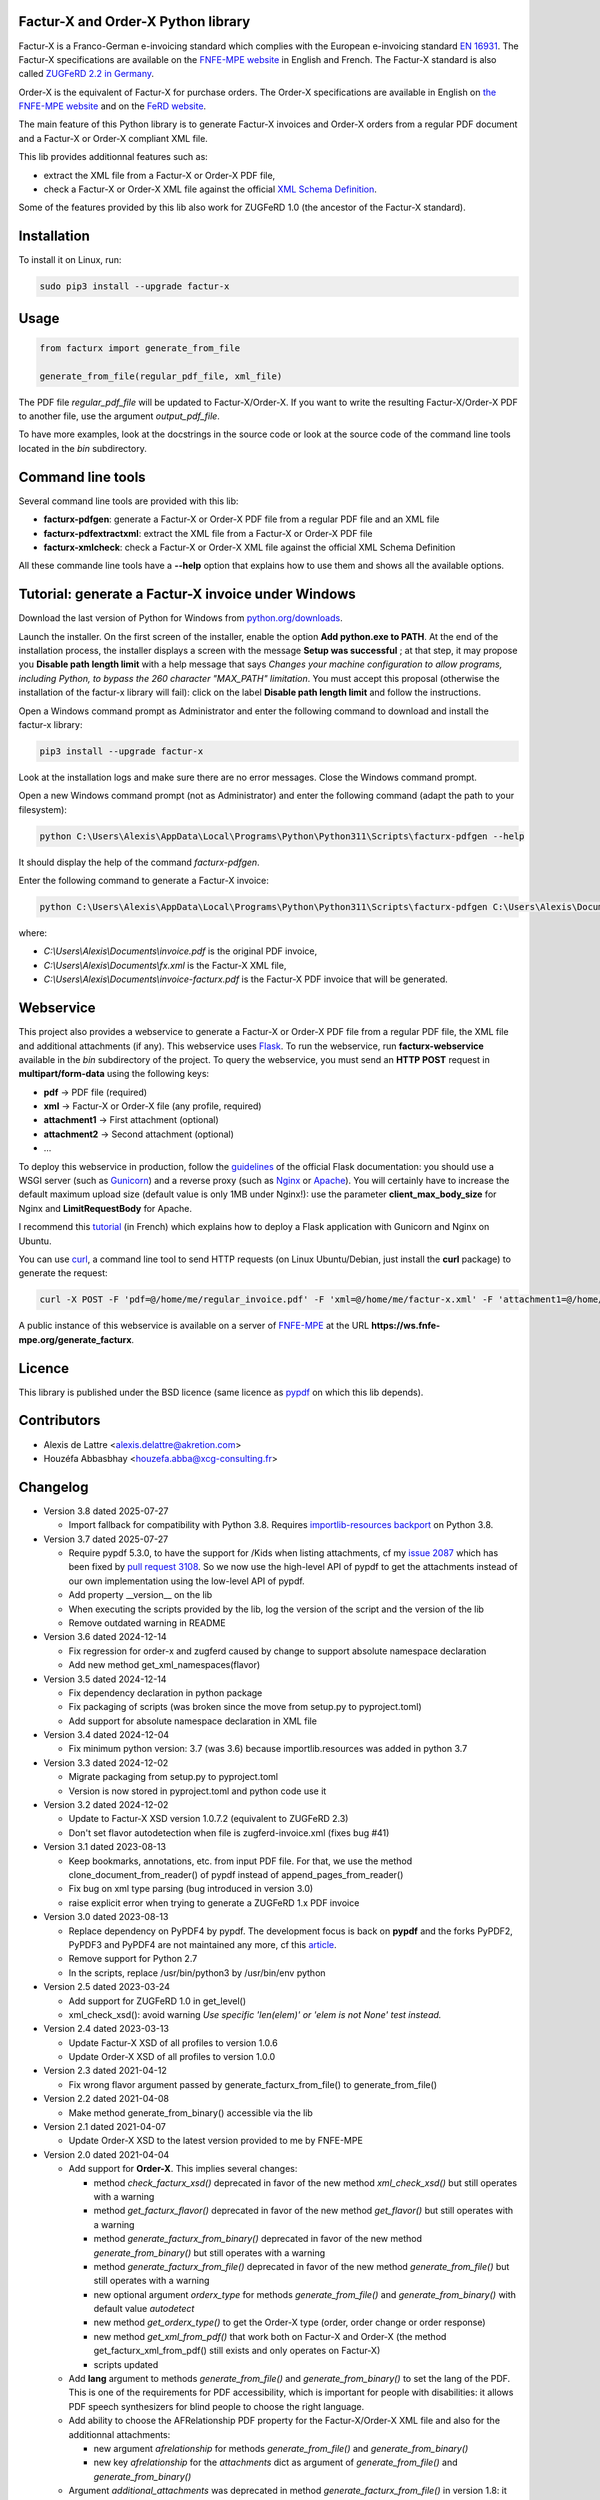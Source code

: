Factur-X and Order-X Python library
===================================

Factur-X is a Franco-German e-invoicing standard which complies with the European e-invoicing standard `EN 16931 <https://ec.europa.eu/digital-building-blocks/wikis/display/DIGITAL/Obtaining+a+copy+of+the+European+standard+on+eInvoicing>`_. The Factur-X specifications are available on the `FNFE-MPE website <http://fnfe-mpe.org/factur-x/>`_ in English and French. The Factur-X standard is also called `ZUGFeRD 2.2 in Germany <https://www.ferd-net.de/standards/zugferd>`_.

Order-X is the equivalent of Factur-X for purchase orders. The Order-X specifications are available in English on `the FNFE-MPE website <https://fnfe-mpe.org/factur-x/order-x/>`_ and on the `FeRD website <https://www.ferd-net.de/standards/order-x>`_.

The main feature of this Python library is to generate Factur-X invoices and Order-X orders from a regular PDF document and a Factur-X or Order-X compliant XML file.

This lib provides additionnal features such as:

* extract the XML file from a Factur-X or Order-X PDF file,
* check a Factur-X or Order-X XML file against the official `XML Schema Definition <https://en.wikipedia.org/wiki/XML_Schema_(W3C)>`_.

Some of the features provided by this lib also work for ZUGFeRD 1.0 (the ancestor of the Factur-X standard).

Installation
============

To install it on Linux, run:

.. code::

  sudo pip3 install --upgrade factur-x

Usage
=====

.. code::

  from facturx import generate_from_file

  generate_from_file(regular_pdf_file, xml_file)

The PDF file *regular_pdf_file* will be updated to Factur-X/Order-X. If you want to write the resulting Factur-X/Order-X PDF to another file, use the argument *output_pdf_file*.

To have more examples, look at the docstrings in the source code or look at the source code of the command line tools located in the *bin* subdirectory.

Command line tools
==================

Several command line tools are provided with this lib:

* **facturx-pdfgen**: generate a Factur-X or Order-X PDF file from a regular PDF file and an XML file
* **facturx-pdfextractxml**: extract the XML file from a Factur-X or Order-X PDF file
* **facturx-xmlcheck**: check a Factur-X or Order-X XML file against the official XML Schema Definition

All these commande line tools have a **--help** option that explains how to use them and shows all the available options.

Tutorial: generate a Factur-X invoice under Windows
===================================================

Download the last version of Python for Windows from `python.org/downloads <https://www.python.org/downloads/>`_.

Launch the installer. On the first screen of the installer, enable the option **Add python.exe to PATH**. At the end of the installation process, the installer displays a screen with the message **Setup was successful** ; at that step, it may propose you **Disable path length limit** with a help message that says *Changes your machine configuration to allow programs, including Python, to bypass the 260 character "MAX_PATH" limitation*. You must accept this proposal (otherwise the installation of the factur-x library will fail): click on the label **Disable path length limit** and follow the instructions.

Open a Windows command prompt as Administrator and enter the following command to download and install the factur-x library:

.. code::

  pip3 install --upgrade factur-x

Look at the installation logs and make sure there are no error messages. Close the Windows command prompt.

Open a new Windows command prompt (not as Administrator) and enter the following command (adapt the path to your filesystem):

.. code::

  python C:\Users\Alexis\AppData\Local\Programs\Python\Python311\Scripts\facturx-pdfgen --help

It should display the help of the command *facturx-pdfgen*.

Enter the following command to generate a Factur-X invoice:

.. code::

  python C:\Users\Alexis\AppData\Local\Programs\Python\Python311\Scripts\facturx-pdfgen C:\Users\Alexis\Documents\invoice.pdf C:\Users\Alexis\Documents\fx.xml C:\Users\Alexis\Documents\invoice-facturx.pdf

where:

* *C:\\Users\\Alexis\\Documents\\invoice.pdf* is the original PDF invoice,
* *C:\\Users\\Alexis\\Documents\\fx.xml* is the Factur-X XML file,
* *C:\\Users\\Alexis\\Documents\\invoice-facturx.pdf* is the Factur-X PDF invoice that will be generated.

Webservice
==========

This project also provides a webservice to generate a Factur-X or Order-X PDF file from a regular PDF file, the XML file and additional attachments (if any). This webservice uses `Flask <https://www.palletsprojects.com/p/flask/>`_. To run the webservice, run **facturx-webservice** available in the *bin* subdirectory of the project. To query the webservice, you must send an **HTTP POST** request in **multipart/form-data** using the following keys:

* **pdf** -> PDF file (required)
* **xml** -> Factur-X or Order-X file (any profile, required)
* **attachment1** -> First attachment (optional)
* **attachment2** -> Second attachment (optional)
* ...

To deploy this webservice in production, follow the `guidelines <https://flask.palletsprojects.com/en/2.3.x/deploying/>`_ of the official Flask documentation: you should use a WSGI server (such as `Gunicorn <https://gunicorn.org/>`_) and a reverse proxy (such as `Nginx <https://www.nginx.com/>`_ or `Apache <https://httpd.apache.org/>`_). You will certainly have to increase the default maximum upload size (default value is only 1MB under Nginx!): use the parameter **client_max_body_size** for Nginx and **LimitRequestBody** for Apache.

I recommend this `tutorial <https://www.digitalocean.com/community/tutorials/how-to-serve-flask-applications-with-gunicorn-and-nginx-on-ubuntu-20-04-fr>`_ (in French) which explains how to deploy a Flask application with Gunicorn and Nginx on Ubuntu.

You can use `curl <https://curl.haxx.se/>`_, a command line tool to send HTTP requests (on Linux Ubuntu/Debian, just install the **curl** package) to generate the request:

.. code::

  curl -X POST -F 'pdf=@/home/me/regular_invoice.pdf' -F 'xml=@/home/me/factur-x.xml' -F 'attachment1=@/home/me/delivery_note.pdf' -o /home/me/facturx_invoice.pdf https://ws.fnfe-mpe.org/generate_facturx

A public instance of this webservice is available on a server of `FNFE-MPE <http://fnfe-mpe.org/>`_ at the URL **https://ws.fnfe-mpe.org/generate_facturx**.

Licence
=======

This library is published under the BSD licence (same licence as `pypdf <https://github.com/py-pdf/pypdf/>`_ on which this lib depends).

Contributors
============

* Alexis de Lattre <alexis.delattre@akretion.com>
* Houzéfa Abbasbhay <houzefa.abba@xcg-consulting.fr>

Changelog
=========

* Version 3.8 dated 2025-07-27

  * Import fallback for compatibility with Python 3.8.
    Requires `importlib-resources backport <https://pypi.org/project/importlib-resources/>`_ on Python 3.8.

* Version 3.7 dated 2025-07-27

  * Require pypdf 5.3.0, to have the support for /Kids when listing attachments, cf my `issue 2087 <https://github.com/py-pdf/pypdf/issues/2087>`_ which has been fixed by `pull request 3108 <https://github.com/py-pdf/pypdf/pull/3108>`_. So we now use the high-level API of pypdf to get the attachments instead of our own implementation using the low-level API of pypdf.
  * Add property __version__ on the lib
  * When executing the scripts provided by the lib, log the version of the script and the version of the lib
  * Remove outdated warning in README

* Version 3.6 dated 2024-12-14

  * Fix regression for order-x and zugferd caused by change to support absolute namespace declaration
  * Add new method get_xml_namespaces(flavor)

* Version 3.5 dated 2024-12-14

  * Fix dependency declaration in python package
  * Fix packaging of scripts (was broken since the move from setup.py to pyproject.toml)
  * Add support for absolute namespace declaration in XML file

* Version 3.4 dated 2024-12-04

  * Fix minimum python version: 3.7 (was 3.6) because importlib.resources was added in python 3.7

* Version 3.3 dated 2024-12-02

  * Migrate packaging from setup.py to pyproject.toml
  * Version is now stored in pyproject.toml and python code use it

* Version 3.2 dated 2024-12-02

  * Update to Factur-X XSD version 1.0.7.2 (equivalent to ZUGFeRD 2.3)
  * Don't set flavor autodetection when file is zugferd-invoice.xml (fixes bug #41)

* Version 3.1 dated 2023-08-13

  * Keep bookmarks, annotations, etc. from input PDF file. For that, we use the method clone_document_from_reader() of pypdf instead of append_pages_from_reader()
  * Fix bug on xml type parsing (bug introduced in version 3.0)
  * raise explicit error when trying to generate a ZUGFeRD 1.x PDF invoice

* Version 3.0 dated 2023-08-13

  * Replace dependency on PyPDF4 by pypdf. The development focus is back on **pypdf** and the forks PyPDF2, PyPDF3 and PyPDF4 are not maintained any more, cf this `article <https://martinthoma.medium.com/pypdf-the-2022-review-8925dea750d9>`_.
  * Remove support for Python 2.7
  * In the scripts, replace /usr/bin/python3 by /usr/bin/env python

* Version 2.5 dated 2023-03-24

  * Add support for ZUGFeRD 1.0 in get_level()
  * xml_check_xsd(): avoid warning *Use specific 'len(elem)' or 'elem is not None' test instead.*

* Version 2.4 dated 2023-03-13

  * Update Factur-X XSD of all profiles to version 1.0.6
  * Update Order-X XSD of all profiles to version 1.0.0

* Version 2.3 dated 2021-04-12

  * Fix wrong flavor argument passed by generate_facturx_from_file() to generate_from_file()

* Version 2.2 dated 2021-04-08

  * Make method generate_from_binary() accessible via the lib

* Version 2.1 dated 2021-04-07

  * Update Order-X XSD to the latest version provided to me by FNFE-MPE

* Version 2.0 dated 2021-04-04

  * Add support for **Order-X**. This implies several changes:

    * method *check_facturx_xsd()* deprecated in favor of the new method *xml_check_xsd()* but still operates with a warning
    * method *get_facturx_flavor()* deprecated in favor of the new method *get_flavor()* but still operates with a warning
    * method *generate_facturx_from_binary()* deprecated in favor of the new method *generate_from_binary()* but still operates with a warning
    * method *generate_facturx_from_file()* deprecated in favor of the new method *generate_from_file()* but still operates with a warning
    * new optional argument *orderx_type* for methods *generate_from_file()* and *generate_from_binary()* with default value *autodetect*
    * new method *get_orderx_type()* to get the Order-X type (order, order change or order response)
    * new method *get_xml_from_pdf()* that work both on Factur-X and Order-X (the method get_facturx_xml_from_pdf() still exists and only operates on Factur-X)
    * scripts updated

  * Add **lang** argument to methods *generate_from_file()* and *generate_from_binary()* to set the lang of the PDF. This is one of the requirements for PDF accessibility, which is important for people with disabilities: it allows PDF speech synthesizers for blind people to choose the right language.
  * Add ability to choose the AFRelationship PDF property for the Factur-X/Order-X XML file and also for the additionnal attachments:

    * new argument *afrelationship* for methods *generate_from_file()* and *generate_from_binary()*
    * new key *afrelationship* for the *attachments* dict as argument of *generate_from_file()* and *generate_from_binary()*

  * Argument *additional_attachments* was deprecated in method *generate_facturx_from_file()* in version 1.8: it doesn't operate any more and only displays a warning.
  * Replace the *optparse* lib by the *argparse* lib in scripts.

* Version 1.12 dated 2020-07-16

  * Compress attachments and XMP metadata using Flate compression

* Version 1.11 dated 2020-05-11

  * Fix crash UnicodeEncodeError on Python 2.7

* Version 1.10 dated 2020-04-14

  * Update XSD of all profiles to Factur-X version 1.0.5

* Version 1.9 dated 2020-02-11

  * Improve Python3 support in get_facturx_xml_from_pdf()

* Version 1.8 dated 2020-01-16

  * New tool facturx-webservice which implements a REST webservice using Flask to generate a Factur-X PDF invoice via a simple POST request.
  * New argument 'attachments' for generate_facturx_from_file() which replaces argument additional_attachments:

    * Possibility to set a filename for the attachment different from filename of the filepath
    * Possibility to set creation dates for attachments
    * Update script facturx-pdfgen to use the new attachments argument

* Version 1.7 dated 2020-01-13

  * Fix bug in release 1.6 in XMP: variables were not replaced by their real value

* Version 1.6 dated 2020-01-09

  * Generate XMP (XML-based PDF metadata) via string replacement instead of using XML lib

* Version 1.5 dated 2019-11-13

  * Fix bug in generate_facturx_from_file() when using argument additional_attachments

* Version 1.4 dated 2019-07-24

  * Update Factur-X XSD to the final version of Factur-X v1.0.04
  * Support XML extraction with ZUGFeRD invoices using 'zugferd-invoice.xml' filename (instead of the filename 'ZUGFeRD-invoice.xml' specified by the standard)

* Version 1.3 dated 2019-06-12

  * Add XSD files for Extended profile in the Python package

* Version 1.2 dated 2019-06-12

  * add support for the Extended profile
  * validate XML for Minimum and Basic WL profiles with the XSD of profile EN 16931, as asked by Cyrille Sautereau
  * minor improvements in the code for /Kids

* Version 1.1 dated 2019-04-22

  * Improve support for embedded files extraction by adding support for /Kids

* Version 1.0 dated 2019-01-26

  * Use PyPDF4 instead of PyPDF2, because there are no new releases of PyPDF2 since May 2016 (cf https://github.com/mstamy2/PyPDF2/wiki/State-of-PyPDF2-and-Future-Plans), and we need a recent version of PyPDF2 to be able to generate fully compliant PDF/A-3 files.

* Version 0.9 dated 2019-01-25

  * Port to python 3 contributed by JoshuaJan (https://github.com/joshuajan)
  * Fix path to ZUGFeRD 1.0 XSD

* Version 0.8 dated 2018-06-10

  * Make pretty_print work for XMP file, for better readability of that file

* Version 0.7 dated 2018-05-24

  * Fix XMP structure under /x:xmpmeta/rdf:RDF/rdf:Description (use XML tags instead of XML attributes)
  * declare PDF-1.6 instead of PDF-1.3 (still declared by default by pyPDF2)

* Version 0.6 dated 2018-05-01

  * Now fully PDF/A-3 compliant with additionnal attachments (tested with veraPDF)
  * facturx-pdfgen: don't overwrite by default and add --overwrite option
  * Add factur-x library version number in metadata creator entry

* Version 0.5 dated 2018-03-29

  * Fix XMP metadata structure
  * Now fully PDF/A-3 compliant when the input PDF file is PDF/A compliant (tested with veraPDF). This implied copying /OutputIntents and /ID datas from source PDF to Factur-X PDF.
  * Fix support for additionnal attachments: they can now all be saved with Acrobat Reader
  * Improve XML extraction from PDF Factur-x file

* Version 0.4 dated 2018-03-27

  * Factur-x specs say /AFRelationship must be /Data (and not /Alternative)
  * Update Factur-X XSD to v1.0 final
  * Add support for additionnal attachments
  * Add factur-x lib version in Creator metadata table
  * Add /PageMode = /UseAttachments, so that the attachments are displayed by default when opening Factur-X PDF invoice with Acrobat Reader
  * Improve and enrich PDF objects (ModDate, CheckSum, Size)
